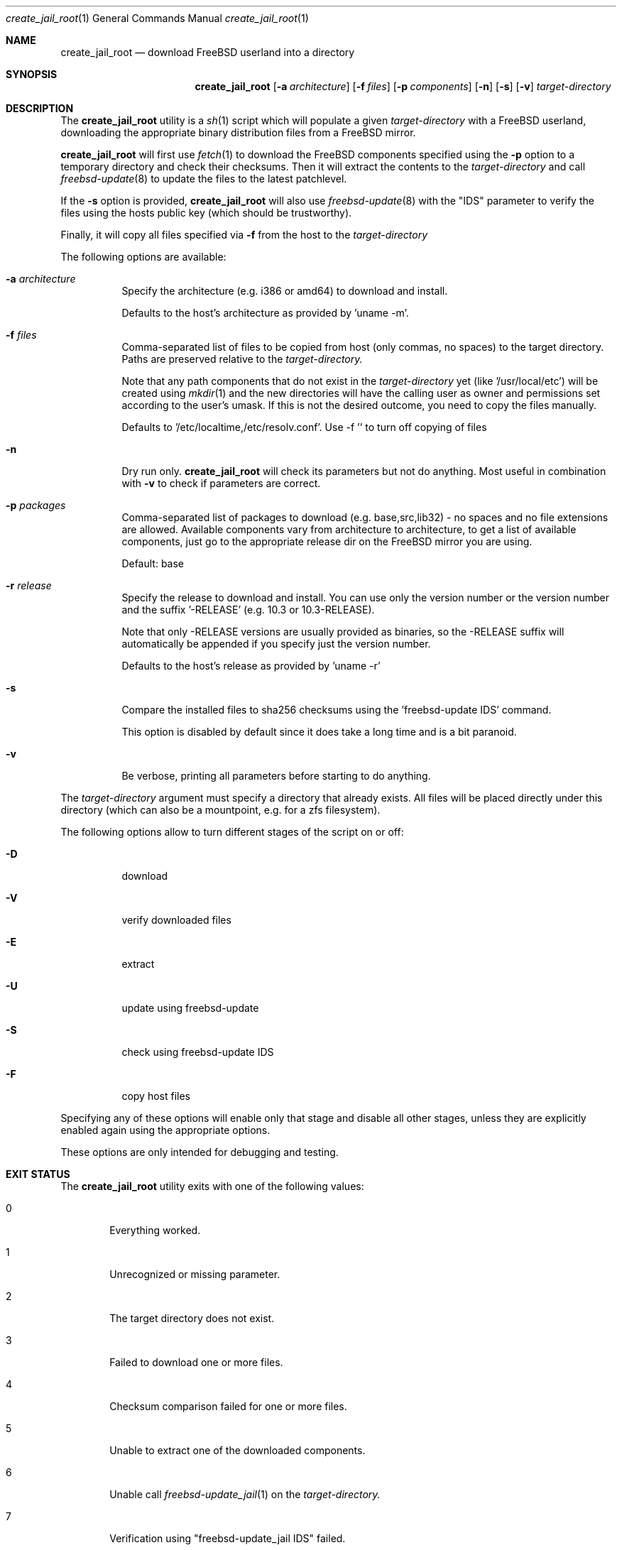 .\"
.\" comment
.\"
.\"
.Dd July 3, 2016
.Dt create_jail_root 1
.Os
.Sh NAME
.Nm create_jail_root
.Nd download FreeBSD userland into a directory
.Sh SYNOPSIS
.Nm
.Op Fl a Ar architecture
.Op Fl f Ar files
.Op Fl p Ar components
.Op Fl n
.Op Fl s
.Op Fl v
.Ar target-directory
.Sh DESCRIPTION
The
.Nm
utility is a 
.Xr sh 1
script which will populate a given
.Ar target-directory
with a FreeBSD userland, downloading the appropriate binary distribution files
from a FreeBSD mirror.
.Pp
.Nm
will first use
.Xr fetch 1
to download the FreeBSD components specified using the
.Fl p
option to a temporary directory and check their checksums.
Then it will extract the contents to the 
.Ar target-directory
and call
.Xr freebsd-update 8
to update the files to the latest patchlevel.
.Pp
If the 
.Fl s
option is provided,
.Nm
will also use 
.Xr freebsd-update 8
with the "IDS" parameter to verify the files using the hosts public key (which
should be trustworthy).
.Pp
Finally, it will copy all files specified via
.Fl f
from the host to the 
.Ar target-directory
.
.Pp
The following options are available:
.Bl -tag -width indent
.It Fl a Ar architecture
Specify the architecture (e.g. i386 or amd64) to download and install.  
.Pp
Defaults to the host's architecture as provided by 'uname -m'.
.It Fl f Ar files
Comma-separated list of files to be copied from host (only commas, no spaces) to
the target directory. Paths are preserved relative to the 
.Ar target-directory.
.Pp
Note that any path components that do not exist in the 
.Ar target-directory
yet (like '/usr/local/etc') will be created using
.Xr mkdir 1
and the new directories will have the calling user as owner and permissions set
according to the user's umask. If this is not the desired outcome, you need to
copy the files manually.
.Pp
Defaults to '/etc/localtime,/etc/resolv.conf'. Use -f '' to turn off copying of
files
.Pp
.It Fl n
Dry run only.
.Nm
will check its parameters but not do anything. Most useful in combination with 
.Fl v
to check if parameters are correct.
.It Fl p Ar packages
Comma-separated list of packages to download (e.g.  base,src,lib32) - no spaces
and no file extensions are allowed. Available components vary from architecture
to architecture, to get a list of available components, just go to the
appropriate release dir on the FreeBSD mirror you are using.
.Pp
Default: base
.It Fl r Ar release
Specify the release to download and install. You can use only the version number
or the version number and the suffix '-RELEASE' (e.g. 10.3 or 10.3-RELEASE).
.Pp
Note that only -RELEASE versions are usually provided as binaries, so the -RELEASE
suffix will automatically be appended if you specify just the version number.
.Pp
Defaults to the host's release as provided by 'uname -r'
.It Fl s
Compare the installed files to sha256 checksums using the 'freebsd-update IDS'
command.
.Pp
This option is disabled by default since it does take a long time and is a bit
paranoid.
.It Fl v
Be verbose, printing all parameters before starting to do anything.
.El
.Pp
The 
.Ar target-directory
argument must specify a directory that already exists. All files will be placed
directly under this directory (which can also be a mountpoint, e.g. for a zfs
filesystem).
.Pp
The following options allow to turn different stages of the script on or off:
.Bl -tag -width indent
.It Fl D
download
.It Fl V
verify downloaded files
.It Fl E
extract
.It Fl U
update using freebsd-update
.It Fl S
check using freebsd-update IDS
.It Fl F
copy host files
.El
.Pp
Specifying any of these options will enable only that stage and disable all
other stages, unless they are explicitly enabled again using the appropriate
options.
.Pp
These options are only intended for debugging and testing.
.Sh EXIT STATUS
The
.Nm
utility exits with one of the following values:
.Bl -tag -width 4n
.It 0
Everything worked.
.It 1
Unrecognized or missing parameter.
.It 2
The target directory does not exist.
.It 3
Failed to download one or more files.
.It 4
Checksum comparison failed for one or more files.
.It 5
Unable to extract one of the downloaded components.
.It 6
Unable call 
.Xr freebsd-update_jail 1
on the 
.Ar target-directory.
.It 7
Verification using "freebsd-update_jail IDS" failed.
.El
.Sh SEE ALSO
.Xr freebsd-update_jail 1 
